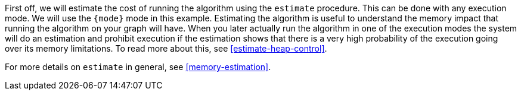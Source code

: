 First off, we will estimate the cost of running the algorithm using the `estimate` procedure.
This can be done with any execution mode.
We will use the `{mode}` mode in this example.
Estimating the algorithm is useful to understand the memory impact that running the algorithm on your graph will have.
When you later actually run the algorithm in one of the execution modes the system will do an estimation and prohibit execution if the estimation shows that there is a very high probability of the execution going over its memory limitations.
To read more about this, see <<estimate-heap-control>>.

For more details on `estimate` in general, see <<memory-estimation>>.
